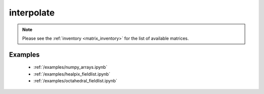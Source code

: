interpolate
==============

.. py:function:: interpolate(values, source_gridspec, target_gridspec, matrix_source=None, method='linear')

    Interpolate the ``values`` from the ``source_gridspec`` onto the ``target_gridspec``.

    :param values: the input values
    :type values: ndarray
    :param source_gridspec: the :ref:`gridspec <gridspec>` describing the grid that ``values`` are defined on
    :type source_gridspec: dict
    :param target_gridspec: the :ref:`gridspec <gridspec>` describing the target grid that ``values`` will be interpolated onto
    :type target_gridspec: dict
    :param method: the interpolation method. Possible values are ``linear`` and ``nearest-neighbour``. For ``nearest-neighbour`` the following aliases are also supported: ``nn``, ``nearest-neighbor``.
    :type method: str
    :param matrix_source: (experimental) the location of a user specified pre-generated matrix inventory. When it is None the default matrix inventory hosted on an ECMWF download server is used.
    :type matrix_source: str, None
    :return: the interpolated values
    :rtype: ndarray
    :raises ValueError: if a pre-generated interpolation matrix is not available

    The interpolation only works when a pre-generated interpolation matrix is available for the given ``source_gridspec``, ``target_gridspec`` and ``method`` combination.

    When ``matrix_source`` is None (default) the interpolation matrix is automatically downloaded and stored in a local cache and when it is needed again the cached version is used.

    Once the matrix is available the interpolation is performed by multiplying the ``values`` vector with it.

.. note::

    Please see the :ref:`inventory <matrix_inventory>` for the list of available matrices.

Examples
--------

    - :ref:`/examples/numpy_arrays.ipynb`
    - :ref:`/examples/healpix_fieldlist.ipynb`
    - :ref:`/examples/octahedral_fieldlist.ipynb`
